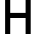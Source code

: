 SplineFontDB: 3.2
FontName: 0001_0001.otf
FullName: Untitled105
FamilyName: Untitled105
Weight: Regular
Copyright: Copyright (c) 2023, yihui
UComments: "2023-3-16: Created with FontForge (http://fontforge.org)"
Version: 001.000
ItalicAngle: 0
UnderlinePosition: -100
UnderlineWidth: 50
Ascent: 800
Descent: 200
InvalidEm: 0
LayerCount: 2
Layer: 0 0 "Back" 1
Layer: 1 0 "Fore" 0
XUID: [1021 906 590844009 3186102]
OS2Version: 0
OS2_WeightWidthSlopeOnly: 0
OS2_UseTypoMetrics: 1
CreationTime: 1678942954
ModificationTime: 1678942954
OS2TypoAscent: 0
OS2TypoAOffset: 1
OS2TypoDescent: 0
OS2TypoDOffset: 1
OS2TypoLinegap: 0
OS2WinAscent: 0
OS2WinAOffset: 1
OS2WinDescent: 0
OS2WinDOffset: 1
HheadAscent: 0
HheadAOffset: 1
HheadDescent: 0
HheadDOffset: 1
OS2Vendor: 'PfEd'
DEI: 91125
Encoding: ISO8859-1
UnicodeInterp: none
NameList: AGL For New Fonts
DisplaySize: -48
AntiAlias: 1
FitToEm: 0
BeginChars: 256 1

StartChar: A
Encoding: 65 65 0
Width: 896
VWidth: 2048
Flags: HW
LayerCount: 2
Fore
SplineSet
320 1024 m 2
 576 1024 l 2
 682 1024 768 938 768 832 c 2
 768 0 l 1
 640 0 l 1
 640 384 l 1
 256 384 l 1
 256 0 l 1
 128 0 l 1
 128 832 l 2
 128 938 214 1024 320 1024 c 2
576 896 m 1
 320 896 l 2
 285 896 256 867 256 832 c 2
 256 512 l 1
 640 512 l 1
 640 832 l 2
 640 867 611 896 576 896 c 1
 576 896 l 1
EndSplineSet
EndChar
EndChars
EndSplineFont
